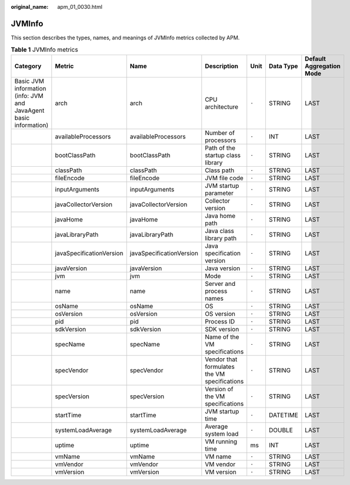 :original_name: apm_01_0030.html

.. _apm_01_0030:

JVMInfo
=======

This section describes the types, names, and meanings of JVMInfo metrics collected by APM.

.. table:: **Table 1** JVMInfo metrics

   +-------------------------------------------------------------------+--------------------------+--------------------------+----------------------------------------------+-------+-----------+--------------------------+
   | Category                                                          | Metric                   | Name                     | Description                                  | Unit  | Data Type | Default Aggregation Mode |
   +===================================================================+==========================+==========================+==============================================+=======+===========+==========================+
   | Basic JVM information (info: JVM and JavaAgent basic information) | arch                     | arch                     | CPU architecture                             | ``-`` | STRING    | LAST                     |
   +-------------------------------------------------------------------+--------------------------+--------------------------+----------------------------------------------+-------+-----------+--------------------------+
   |                                                                   | availableProcessors      | availableProcessors      | Number of processors                         | ``-`` | INT       | LAST                     |
   +-------------------------------------------------------------------+--------------------------+--------------------------+----------------------------------------------+-------+-----------+--------------------------+
   |                                                                   | bootClassPath            | bootClassPath            | Path of the startup class library            | ``-`` | STRING    | LAST                     |
   +-------------------------------------------------------------------+--------------------------+--------------------------+----------------------------------------------+-------+-----------+--------------------------+
   |                                                                   | classPath                | classPath                | Class path                                   | ``-`` | STRING    | LAST                     |
   +-------------------------------------------------------------------+--------------------------+--------------------------+----------------------------------------------+-------+-----------+--------------------------+
   |                                                                   | fileEncode               | fileEncode               | JVM file code                                | ``-`` | STRING    | LAST                     |
   +-------------------------------------------------------------------+--------------------------+--------------------------+----------------------------------------------+-------+-----------+--------------------------+
   |                                                                   | inputArguments           | inputArguments           | JVM startup parameter                        | ``-`` | STRING    | LAST                     |
   +-------------------------------------------------------------------+--------------------------+--------------------------+----------------------------------------------+-------+-----------+--------------------------+
   |                                                                   | javaCollectorVersion     | javaCollectorVersion     | Collector version                            | ``-`` | STRING    | LAST                     |
   +-------------------------------------------------------------------+--------------------------+--------------------------+----------------------------------------------+-------+-----------+--------------------------+
   |                                                                   | javaHome                 | javaHome                 | Java home path                               | ``-`` | STRING    | LAST                     |
   +-------------------------------------------------------------------+--------------------------+--------------------------+----------------------------------------------+-------+-----------+--------------------------+
   |                                                                   | javaLibraryPath          | javaLibraryPath          | Java class library path                      | ``-`` | STRING    | LAST                     |
   +-------------------------------------------------------------------+--------------------------+--------------------------+----------------------------------------------+-------+-----------+--------------------------+
   |                                                                   | javaSpecificationVersion | javaSpecificationVersion | Java specification version                   | ``-`` | STRING    | LAST                     |
   +-------------------------------------------------------------------+--------------------------+--------------------------+----------------------------------------------+-------+-----------+--------------------------+
   |                                                                   | javaVersion              | javaVersion              | Java version                                 | ``-`` | STRING    | LAST                     |
   +-------------------------------------------------------------------+--------------------------+--------------------------+----------------------------------------------+-------+-----------+--------------------------+
   |                                                                   | jvm                      | jvm                      | Mode                                         | ``-`` | STRING    | LAST                     |
   +-------------------------------------------------------------------+--------------------------+--------------------------+----------------------------------------------+-------+-----------+--------------------------+
   |                                                                   | name                     | name                     | Server and process names                     | ``-`` | STRING    | LAST                     |
   +-------------------------------------------------------------------+--------------------------+--------------------------+----------------------------------------------+-------+-----------+--------------------------+
   |                                                                   | osName                   | osName                   | OS                                           | ``-`` | STRING    | LAST                     |
   +-------------------------------------------------------------------+--------------------------+--------------------------+----------------------------------------------+-------+-----------+--------------------------+
   |                                                                   | osVersion                | osVersion                | OS version                                   | ``-`` | STRING    | LAST                     |
   +-------------------------------------------------------------------+--------------------------+--------------------------+----------------------------------------------+-------+-----------+--------------------------+
   |                                                                   | pid                      | pid                      | Process ID                                   | ``-`` | STRING    | LAST                     |
   +-------------------------------------------------------------------+--------------------------+--------------------------+----------------------------------------------+-------+-----------+--------------------------+
   |                                                                   | sdkVersion               | sdkVersion               | SDK version                                  | ``-`` | STRING    | LAST                     |
   +-------------------------------------------------------------------+--------------------------+--------------------------+----------------------------------------------+-------+-----------+--------------------------+
   |                                                                   | specName                 | specName                 | Name of the VM specifications                | ``-`` | STRING    | LAST                     |
   +-------------------------------------------------------------------+--------------------------+--------------------------+----------------------------------------------+-------+-----------+--------------------------+
   |                                                                   | specVendor               | specVendor               | Vendor that formulates the VM specifications | ``-`` | STRING    | LAST                     |
   +-------------------------------------------------------------------+--------------------------+--------------------------+----------------------------------------------+-------+-----------+--------------------------+
   |                                                                   | specVersion              | specVersion              | Version of the VM specifications             | ``-`` | STRING    | LAST                     |
   +-------------------------------------------------------------------+--------------------------+--------------------------+----------------------------------------------+-------+-----------+--------------------------+
   |                                                                   | startTime                | startTime                | JVM startup time                             | ``-`` | DATETIME  | LAST                     |
   +-------------------------------------------------------------------+--------------------------+--------------------------+----------------------------------------------+-------+-----------+--------------------------+
   |                                                                   | systemLoadAverage        | systemLoadAverage        | Average system load                          | ``-`` | DOUBLE    | LAST                     |
   +-------------------------------------------------------------------+--------------------------+--------------------------+----------------------------------------------+-------+-----------+--------------------------+
   |                                                                   | uptime                   | uptime                   | VM running time                              | ms    | INT       | LAST                     |
   +-------------------------------------------------------------------+--------------------------+--------------------------+----------------------------------------------+-------+-----------+--------------------------+
   |                                                                   | vmName                   | vmName                   | VM name                                      | ``-`` | STRING    | LAST                     |
   +-------------------------------------------------------------------+--------------------------+--------------------------+----------------------------------------------+-------+-----------+--------------------------+
   |                                                                   | vmVendor                 | vmVendor                 | VM vendor                                    | ``-`` | STRING    | LAST                     |
   +-------------------------------------------------------------------+--------------------------+--------------------------+----------------------------------------------+-------+-----------+--------------------------+
   |                                                                   | vmVersion                | vmVersion                | VM version                                   | ``-`` | STRING    | LAST                     |
   +-------------------------------------------------------------------+--------------------------+--------------------------+----------------------------------------------+-------+-----------+--------------------------+
